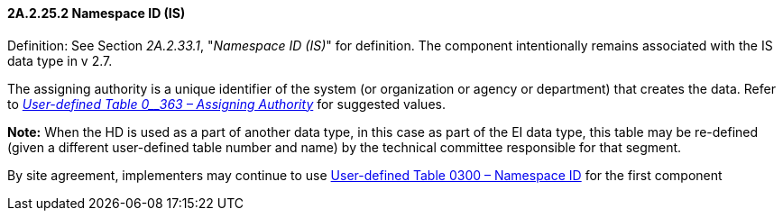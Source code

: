 ==== 2A.2.25.2 Namespace ID (IS)

Definition: See Section _2A.2.33.1_, "_Namespace ID (IS)_" for definition. The component intentionally remains associated with the IS data type in v 2.7.

The assigning authority is a unique identifier of the system (or organization or agency or department) that creates the data. Refer to file:///E:\V2\v2.9%20final%20Nov%20from%20Frank\V29_CH02C_Tables.docx#HL70363[_User-defined Table 0__363 – Assigning Authority_] for suggested values.

*Note:* When the HD is used as a part of another data type, in this case as part of the EI data type, this table may be re-defined (given a different user-defined table number and name) by the technical committee responsible for that segment.

By site agreement, implementers may continue to use file:///E:\V2\v2.9%20final%20Nov%20from%20Frank\V29_CH02C_Tables.docx#HL70300[User-defined Table 0300 – Namespace ID] for the first component

